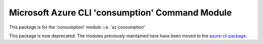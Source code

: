 Microsoft Azure CLI 'consumption' Command Module
================================================

This package is for the 'consumption' module.
i.e. 'az consumption'

This package is now deprecated. The modules previously maintained here have been moved to the
`azure-cli package`__.

__ https://pypi.org/project/azure-cli/
